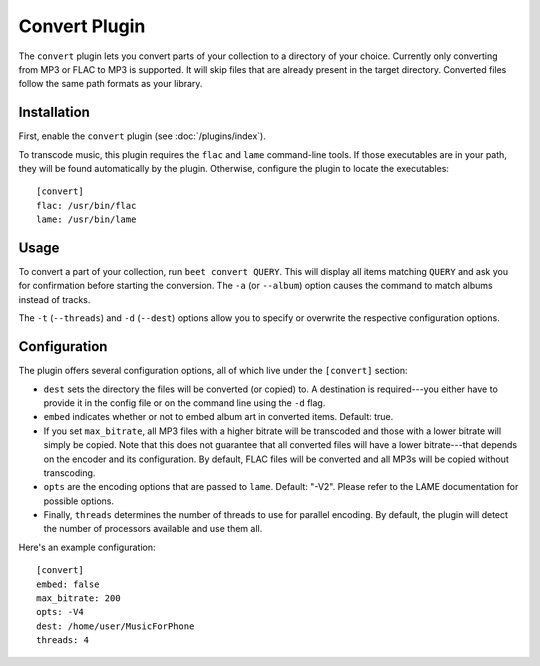 Convert Plugin
==============

The ``convert`` plugin lets you convert parts of your collection to a directory
of your choice. Currently only converting from MP3 or FLAC to MP3 is supported.
It will skip files that are already present in the target directory. Converted
files follow the same path formats as your library.

Installation
------------

First, enable the ``convert`` plugin (see :doc:`/plugins/index`).

To transcode music, this plugin requires the ``flac`` and ``lame`` command-line
tools. If those executables are in your path, they will be found automatically
by the plugin. Otherwise, configure the plugin to locate the executables::

    [convert]
    flac: /usr/bin/flac
    lame: /usr/bin/lame

Usage
-----

To convert a part of your collection, run ``beet convert QUERY``. This
will display all items matching ``QUERY`` and ask you for confirmation before
starting the conversion. The ``-a`` (or ``--album``) option causes the command
to match albums instead of tracks.

The ``-t`` (``--threads``) and ``-d`` (``--dest``) options allow you to specify
or overwrite the respective configuration options.

Configuration
-------------

The plugin offers several configuration options, all of which live under the
``[convert]`` section:

* ``dest`` sets the directory the files will be converted (or copied) to.
  A destination is required---you either have to provide it in the config file
  or on the command line using the ``-d`` flag.
* ``embed`` indicates whether or not to embed album art in converted items.
  Default: true.
* If you set ``max_bitrate``, all MP3 files with a higher bitrate will be
  transcoded and those with a lower bitrate will simply be copied. Note that
  this does not guarantee that all converted files will have a lower
  bitrate---that depends on the encoder and its configuration. By default, FLAC
  files will be converted and all MP3s will be copied without transcoding.
* ``opts`` are the encoding options that are passed to ``lame``. Default: 
  "-V2". Please refer to the LAME documentation for possible options.
* Finally, ``threads`` determines the number of threads to use for parallel
  encoding. By default, the plugin will detect the number of processors
  available and use them all.

Here's an example configuration::

    [convert]
    embed: false
    max_bitrate: 200
    opts: -V4
    dest: /home/user/MusicForPhone
    threads: 4
